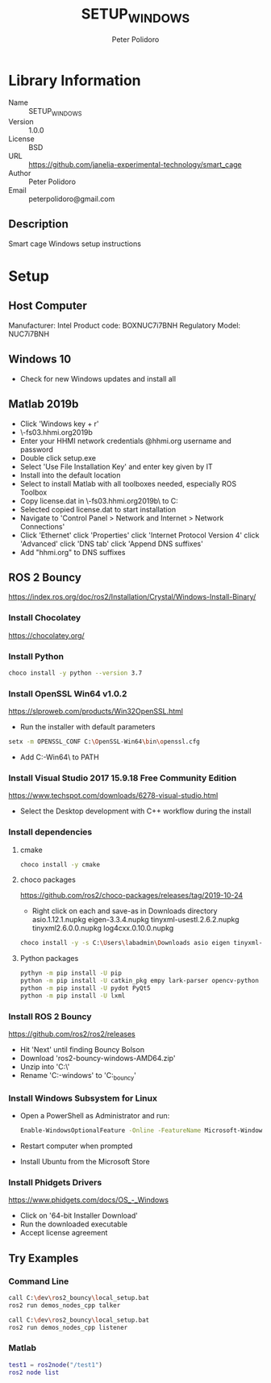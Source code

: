 #+TITLE: SETUP_WINDOWS
#+AUTHOR: Peter Polidoro
#+EMAIL: peterpolidoro@gmail.com

* Library Information
  - Name :: SETUP_WINDOWS
  - Version :: 1.0.0
  - License :: BSD
  - URL :: https://github.com/janelia-experimental-technology/smart_cage
  - Author :: Peter Polidoro
  - Email :: peterpolidoro@gmail.com

** Description

   Smart cage Windows setup instructions

* Setup

** Host Computer

   Manufacturer: Intel
   Product code: BOXNUC7i7BNH
   Regulatory Model: NUC7i7BNH

** Windows 10

   - Check for new Windows updates and install all

** Matlab 2019b

   - Click 'Windows key + r'
   - \\jfrc-fs03.hhmi.org\software\Matlab\R2019b\Windows
   - Enter your HHMI network credentials @hhmi.org username and password
   - Double click setup.exe
   - Select 'Use File Installation Key' and enter key given by IT
   - Install into the default location
   - Select to install Matlab with all toolboxes needed, especially ROS Toolbox
   - Copy license.dat in \\jfrc-fs03.hhmi.org\software\Matlab\R2019b\ to
     C:\Documents
   - Selected copied license.dat to start installation
   - Navigate to 'Control Panel > Network and Internet > Network Connections'
   - Click 'Ethernet' click 'Properties' click 'Internet Protocol Version 4'
     click 'Advanced' click 'DNS tab' click 'Append DNS suffixes'
   - Add "hhmi.org" to DNS suffixes

** ROS 2 Bouncy

   https://index.ros.org/doc/ros2/Installation/Crystal/Windows-Install-Binary/

*** Install Chocolatey

    https://chocolatey.org/

*** Install Python

    #+BEGIN_SRC sh
      choco install -y python --version 3.7
    #+END_SRC

*** Install OpenSSL Win64 v1.0.2

    https://slproweb.com/products/Win32OpenSSL.html

    - Run the installer with default parameters

    #+BEGIN_SRC sh
      setx -m OPENSSL_CONF C:\OpenSSL-Win64\bin\openssl.cfg
    #+END_SRC

    - Add C:\OpenSSL-Win64\bin\ to PATH

*** Install Visual Studio 2017 15.9.18 Free Community Edition

    https://www.techspot.com/downloads/6278-visual-studio.html

    - Select the Desktop development with C++ workflow during the install

*** Install dependencies

**** cmake

     #+BEGIN_SRC sh
       choco install -y cmake
     #+END_SRC

**** choco packages

     https://github.com/ros2/choco-packages/releases/tag/2019-10-24

     - Right click on each and save-as in Downloads directory
       asio.1.12.1.nupkg
       eigen-3.3.4.nupkg
       tinyxml-usestl.2.6.2.nupkg
       tinyxml2.6.0.0.nupkg
       log4cxx.0.10.0.nupkg

     #+BEGIN_SRC sh
       choco install -y -s C:\Users\labadmin\Downloads asio eigen tinyxml-usestl tinyxml2 log4cxx
     #+END_SRC

**** Python packages

     #+BEGIN_SRC sh
       pythyn -m pip install -U pip
       python -m pip install -U catkin_pkg empy lark-parser opencv-python pyparsing pyyaml setuptools
       python -m pip install -U pydot PyQt5
       python -m pip install -U lxml
     #+END_SRC

*** Install ROS 2 Bouncy

    https://github.com/ros2/ros2/releases

    - Hit 'Next' until finding Bouncy Bolson
    - Download 'ros2-bouncy-windows-AMD64.zip'
    - Unzip into 'C:\dev\'
    - Rename 'C:\dev\ros2-windows' to 'C:\dev\ros2_bouncy'

*** Install Windows Subsystem for Linux

    - Open a PowerShell as Administrator and run:

      #+BEGIN_SRC sh
        Enable-WindowsOptionalFeature -Online -FeatureName Microsoft-Windows-Subsystem-Linux
      #+END_SRC

    - Restart computer when prompted
    - Install Ubuntu from the Microsoft Store

*** Install Phidgets Drivers

    https://www.phidgets.com/docs/OS_-_Windows

    - Click on '64-bit Installer Download'
    - Run the downloaded executable
    - Accept license agreement

** Try Examples

*** Command Line

    #+BEGIN_SRC sh
      call C:\dev\ros2_bouncy\local_setup.bat
      ros2 run demos_nodes_cpp talker
    #+END_SRC

    #+BEGIN_SRC sh
      call C:\dev\ros2_bouncy\local_setup.bat
      ros2 run demos_nodes_cpp listener
    #+END_SRC

*** Matlab

    #+BEGIN_SRC matlab
      test1 = ros2node("/test1")
      ros2 node list
    #+END_SRC
